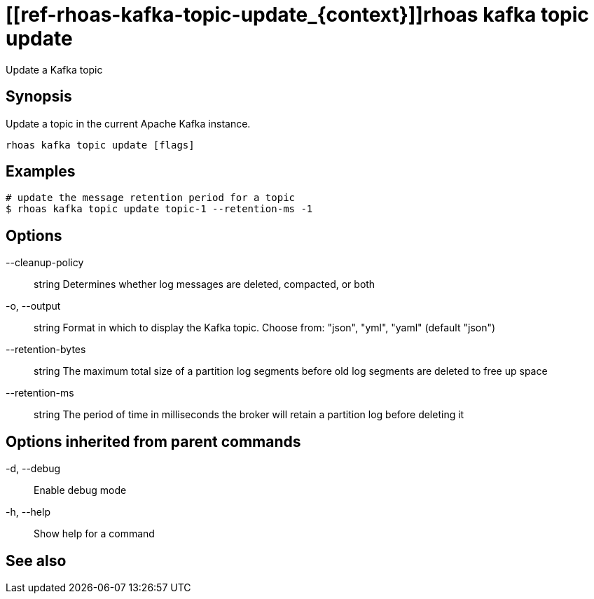 ifdef::env-github,env-browser[:context: cmd]
= [[ref-rhoas-kafka-topic-update_{context}]]rhoas kafka topic update

[role="_abstract"]
Update a Kafka topic

[discrete]
== Synopsis

Update a topic in the current Apache Kafka instance.


....
rhoas kafka topic update [flags]
....

[discrete]
== Examples

....
# update the message retention period for a topic
$ rhoas kafka topic update topic-1 --retention-ms -1

....

[discrete]
== Options

      --cleanup-policy:: string    Determines whether log messages are deleted, compacted, or both
  -o, --output:: string            Format in which to display the Kafka topic. Choose from: "json", "yml", "yaml" (default "json")
      --retention-bytes:: string   The maximum total size of a partition log segments before old log segments are deleted to free up space
      --retention-ms:: string      The period of time in milliseconds the broker will retain a partition log before deleting it

[discrete]
== Options inherited from parent commands

  -d, --debug::   Enable debug mode
  -h, --help::    Show help for a command

[discrete]
== See also


ifdef::env-github,env-browser[]
* link:rhoas_kafka_topic.adoc#user-content-ref-rhoas-kafka-topic_{context}[rhoas kafka topic]	 - Create, describe, update, list and delete topics
endif::[]
ifdef::pantheonenv[]
* link:{path}#ref-rhoas-kafka-topic_{context}[rhoas kafka topic]	 - Create, describe, update, list and delete topics
endif::[]

